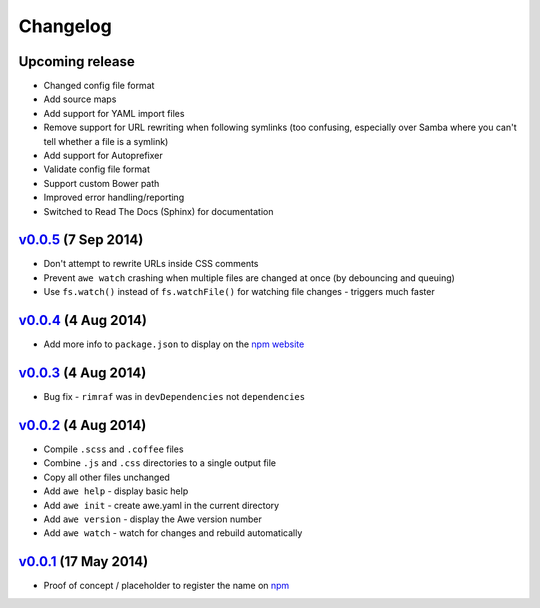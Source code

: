 ################################################################################
 Changelog
################################################################################

.. role:: date
    :class: changelogdate

.. role:: future
    :class: changelogfuture

.. raw:: html

    <style>
    .changelogdate { font-size: 70%; }
    .changelogfuture { color: #b65a5a; }
    </style>


================================================================================
 :future:`Upcoming release`
================================================================================

- Changed config file format
- Add source maps
- Add support for YAML import files
- Remove support for URL rewriting when following symlinks (too confusing, especially over Samba where you can't tell whether a file is a symlink)
- Add support for Autoprefixer
- Validate config file format
- Support custom Bower path
- Improved error handling/reporting
- Switched to Read The Docs (Sphinx) for documentation


================================================================================
 v0.0.5_ :date:`(7 Sep 2014)`
================================================================================

.. _v0.0.5: https://github.com/davejamesmiller/awe/tree/v0.0.5

- Don't attempt to rewrite URLs inside CSS comments
- Prevent ``awe watch`` crashing when multiple files are changed at once (by debouncing and queuing)
- Use ``fs.watch()`` instead of ``fs.watchFile()`` for watching file changes - triggers much faster


================================================================================
 v0.0.4_ :date:`(4 Aug 2014)`
================================================================================

.. _v0.0.4: https://github.com/davejamesmiller/awe/tree/v0.0.4

- Add more info to ``package.json`` to display on the `npm website <https://www.npmjs.org/package/awe>`_


================================================================================
 v0.0.3_ :date:`(4 Aug 2014)`
================================================================================

.. _v0.0.3: https://github.com/davejamesmiller/awe/tree/v0.0.3

- Bug fix - ``rimraf`` was in ``devDependencies`` not ``dependencies``


================================================================================
 v0.0.2_ :date:`(4 Aug 2014)`
================================================================================

.. _v0.0.2: https://github.com/davejamesmiller/awe/tree/v0.0.2

- Compile ``.scss`` and ``.coffee`` files
- Combine ``.js`` and ``.css`` directories to a single output file
- Copy all other files unchanged
- Add ``awe help`` - display basic help
- Add ``awe init`` - create awe.yaml in the current directory
- Add ``awe version`` - display the Awe version number
- Add ``awe watch`` - watch for changes and rebuild automatically


================================================================================
 v0.0.1_ :date:`(17 May 2014)`
================================================================================

.. _v0.0.1: https://github.com/davejamesmiller/awe/tree/v0.0.1

- Proof of concept / placeholder to register the name on `npm <https://www.npmjs.org/package/awe>`_
